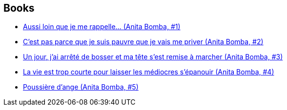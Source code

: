 :jbake-type: post
:jbake-status: published
:jbake-title: Cromwell
:jbake-tags: author
:jbake-date: 2015-01-23
:jbake-depth: ../../
:jbake-uri: goodreads/authors/1045238.adoc
:jbake-bigImage: https://s.gr-assets.com/assets/nophoto/user/m_200x266-d279b33f8eec0f27b7272477f09806be.png
:jbake-source: https://www.goodreads.com/author/show/1045238
:jbake-style: goodreads goodreads-author no-index

## Books
* link:../books/9782203365018.html[Aussi loin que je me rappelle... (Anita Bomba, #1)]
* link:../books/9782203365025.html[C'est pas parce que je suis pauvre que je vais me priver (Anita Bomba, #2)]
* link:../books/9782203365032.html[Un jour, j'ai arrêté de bosser et ma tête s'est remise à marcher (Anita Bomba, #3)]
* link:../books/9782203365049.html[La vie est trop courte pour laisser les médiocres s'épanouir (Anita Bomba, #4)]
* link:../books/9782226175427.html[Poussière d'ange (Anita Bomba, #5)]